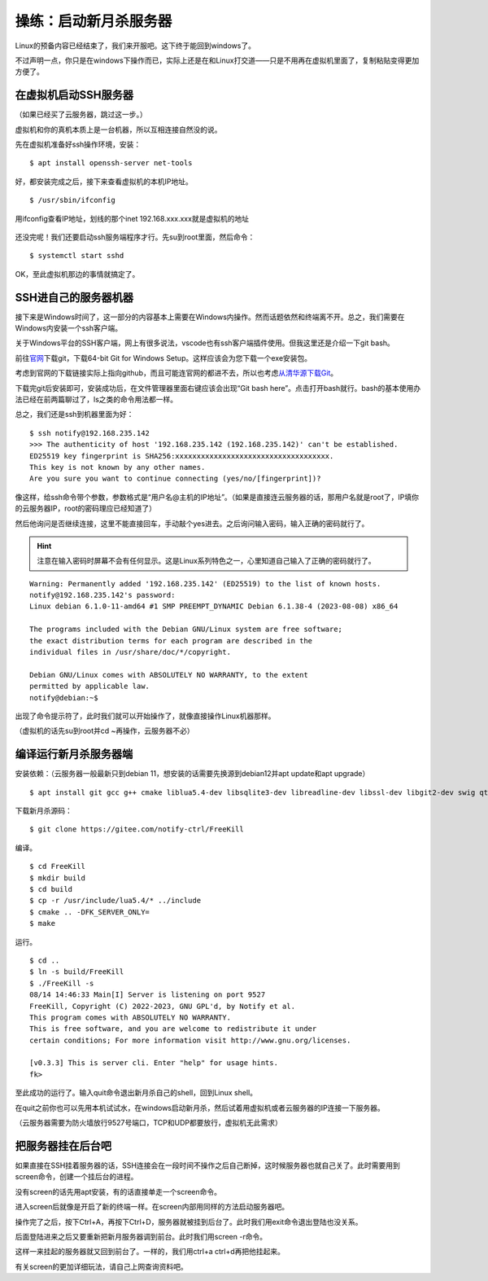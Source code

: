 操练：启动新月杀服务器
======================

Linux的预备内容已经结束了，我们来开服吧。这下终于能回到windows了。

不过声明一点，你只是在windows下操作而已，实际上还是在和Linux打交道——只是不用再在虚拟机里面了，复制粘贴变得更加方便了。

在虚拟机启动SSH服务器
---------------------

（如果已经买了云服务器，跳过这一步。）

虚拟机和你的真机本质上是一台机器，所以互相连接自然没的说。

先在虚拟机准备好ssh操作环境，安装：

::

   $ apt install openssh-server net-tools

好，都安装完成之后，接下来查看虚拟机的本机IP地址。

::

   $ /usr/sbin/ifconfig

.. figure:: pic/13-1.jpg
   :align: center

   用ifconfig查看IP地址，划线的那个inet 192.168.xxx.xxx就是虚拟机的地址

还没完呢！我们还要启动ssh服务端程序才行。先su到root里面，然后命令：

::

   $ systemctl start sshd

OK，至此虚拟机那边的事情就搞定了。

SSH进自己的服务器机器
----------------------

接下来是Windows时间了，这一部分的内容基本上需要在Windows内操作。\
然而话题依然和终端离不开。总之，我们需要在Windows内安装一个ssh客户端。

关于Windows平台的SSH客户端，网上有很多说法，vscode也有ssh客户端插件使用。但我这里还是介绍一下git bash。

前往\ `官网 <https://git-scm.com/download/win>`__\ 下载git，下载64-bit
Git for Windows Setup。这样应该会为您下载一个exe安装包。

考虑到官网的下载链接实际上指向github，而且可能连官网的都进不去，所以也考虑\ `从清华源下载Git <https://mirrors.tuna.tsinghua.edu.cn/github-release/git-for-windows/git/>`__\ 。

下载完git后安装即可，安装成功后，在文件管理器里面右键应该会出现“Git bash here”。点击打开bash就行。bash的基本使用办法已经在前两篇聊过了，ls之类的命令用法都一样。

总之，我们还是ssh到机器里面为好：

::

  $ ssh notify@192.168.235.142
  >>> The authenticity of host '192.168.235.142 (192.168.235.142)' can't be established.
  ED25519 key fingerprint is SHA256:xxxxxxxxxxxxxxxxxxxxxxxxxxxxxxxxxxxx.
  This key is not known by any other names.
  Are you sure you want to continue connecting (yes/no/[fingerprint])? 

像这样，给ssh命令带个参数，参数格式是“用户名@主机的IP地址”。（如果是直接连云服务器的话，那用户名就是root了，IP填你的云服务器IP，root的密码理应已经知道了）

然后他询问是否继续连接，这里不能直接回车，手动敲个yes进去。之后询问输入密码，输入正确的密码就行了。

.. hint::

   注意在输入密码时屏幕不会有任何显示。这是Linux系列特色之一，\
   心里知道自己输入了正确的密码就行了。

::

  Warning: Permanently added '192.168.235.142' (ED25519) to the list of known hosts.
  notify@192.168.235.142's password: 
  Linux debian 6.1.0-11-amd64 #1 SMP PREEMPT_DYNAMIC Debian 6.1.38-4 (2023-08-08) x86_64

  The programs included with the Debian GNU/Linux system are free software;
  the exact distribution terms for each program are described in the
  individual files in /usr/share/doc/*/copyright.

  Debian GNU/Linux comes with ABSOLUTELY NO WARRANTY, to the extent
  permitted by applicable law.
  notify@debian:~$ 

出现了命令提示符了，此时我们就可以开始操作了，就像直接操作Linux机器那样。

（虚拟机的话先su到root并cd ~再操作，云服务器不必）

编译运行新月杀服务器端
-----------------------

安装依赖：（云服务器一般最新只到debian 11，想安装的话需要先换源到debian12并apt update和apt upgrade）

::

   $ apt install git gcc g++ cmake liblua5.4-dev libsqlite3-dev libreadline-dev libssl-dev libgit2-dev swig qt6-base-dev qt6-tools-dev-tools

下载新月杀源码：

::

   $ git clone https://gitee.com/notify-ctrl/FreeKill

编译。

::

   $ cd FreeKill
   $ mkdir build
   $ cd build
   $ cp -r /usr/include/lua5.4/* ../include
   $ cmake .. -DFK_SERVER_ONLY=
   $ make

运行。

::

   $ cd ..
   $ ln -s build/FreeKill
   $ ./FreeKill -s
   08/14 14:46:33 Main[I] Server is listening on port 9527
   FreeKill, Copyright (C) 2022-2023, GNU GPL'd, by Notify et al.
   This program comes with ABSOLUTELY NO WARRANTY.
   This is free software, and you are welcome to redistribute it under
   certain conditions; For more information visit http://www.gnu.org/licenses.
   
   [v0.3.3] This is server cli. Enter "help" for usage hints.
   fk>

至此成功的运行了。输入quit命令退出新月杀自己的shell，回到Linux shell。

在quit之前你也可以先用本机试试水，在windows启动新月杀，然后试着用虚拟机或者云服务器的IP连接一下服务器。

（云服务器需要为防火墙放行9527号端口，TCP和UDP都要放行，虚拟机无此需求）

把服务器挂在后台吧
------------------

如果直接在SSH挂着服务器的话，SSH连接会在一段时间不操作之后自己断掉，这时候服务器也就自己关了。此时需要用到screen命令，创建一个挂后台的进程。

没有screen的话先用apt安装，有的话直接单走一个screen命令。

进入screen后就像是开启了新的终端一样。在screen内部用同样的方法启动服务器吧。

操作完了之后，按下Ctrl+A，再按下Ctrl+D，服务器就被挂到后台了。此时我们用exit命令退出登陆也没关系。

后面登陆进来之后又要重新把新月服务器调到前台。此时我们用screen -r命令。

这样一来挂起的服务器就又回到前台了。一样的，我们用ctrl+a ctrl+d再把他挂起来。

有关screen的更加详细玩法，请自己上网查询资料吧。
